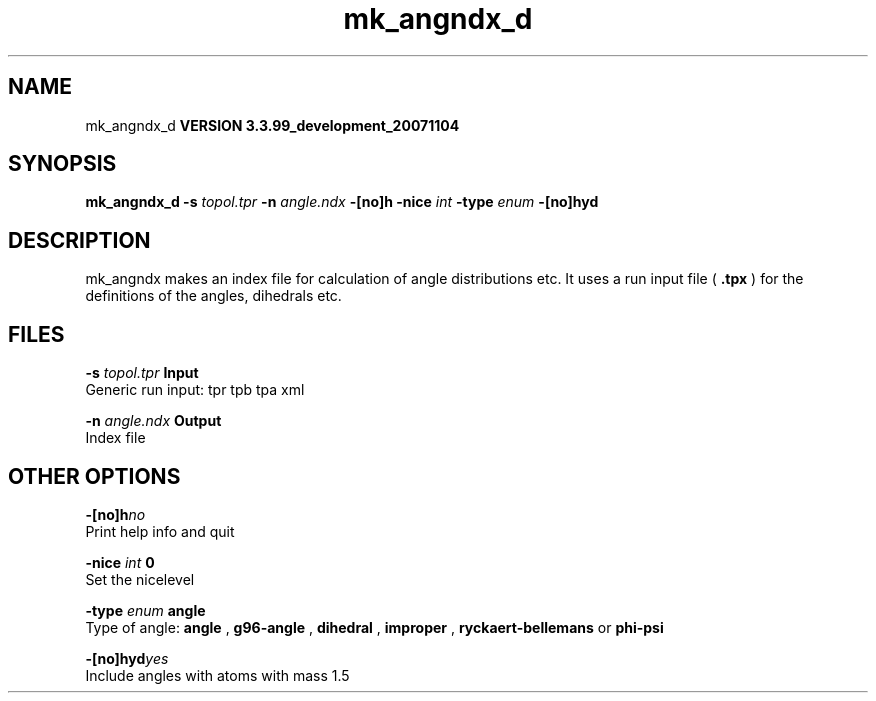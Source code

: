 .TH mk_angndx_d 1 "Thu 16 Oct 2008"
.SH NAME
mk_angndx_d
.B VERSION 3.3.99_development_20071104
.SH SYNOPSIS
\f3mk_angndx_d\fP
.BI "-s" " topol.tpr "
.BI "-n" " angle.ndx "
.BI "-[no]h" ""
.BI "-nice" " int "
.BI "-type" " enum "
.BI "-[no]hyd" ""
.SH DESCRIPTION
mk_angndx makes an index file for calculation of
angle distributions etc. It uses a run input file (
.B .tpx
) for the
definitions of the angles, dihedrals etc.
.SH FILES
.BI "-s" " topol.tpr" 
.B Input
 Generic run input: tpr tpb tpa xml 

.BI "-n" " angle.ndx" 
.B Output
 Index file 

.SH OTHER OPTIONS
.BI "-[no]h"  "no    "
 Print help info and quit

.BI "-nice"  " int" " 0" 
 Set the nicelevel

.BI "-type"  " enum" " angle" 
 Type of angle: 
.B angle
, 
.B g96-angle
, 
.B dihedral
, 
.B improper
, 
.B ryckaert-bellemans
or 
.B phi-psi


.BI "-[no]hyd"  "yes   "
 Include angles with atoms with mass  1.5


